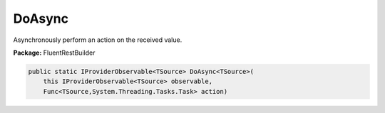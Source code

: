 ﻿DoAsync
---------------------------------------------------------------------------


Asynchronously perform an action on the received value.

**Package:** FluentRestBuilder

.. sourcecode:: csharp

    public static IProviderObservable<TSource> DoAsync<TSource>(
        this IProviderObservable<TSource> observable,
        Func<TSource,System.Threading.Tasks.Task> action)


